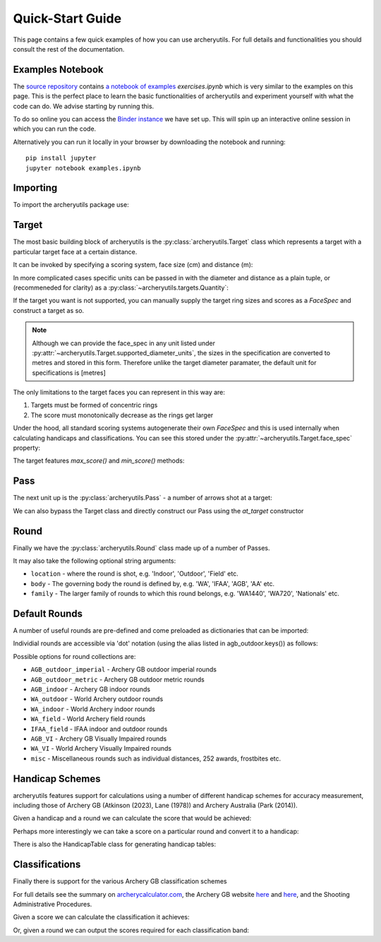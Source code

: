 .. _quickstart:

Quick-Start Guide
=================

This page contains a few quick examples of how you can use archeryutils.
For full details and functionalities you should consult the rest of the documentation.

Examples Notebook
-----------------

The `source repository <https://github.com/jatkinson1000/archeryutils>`__ contains
`a notebook of examples <https://github.com/jatkinson1000/archeryutils/blob/main/examples.ipynb>`__ `exercises.ipynb`
which is very similar to the examples on this page.
This is the perfect place to learn the basic functionalities of archeryutils and
experiment yourself with what the code can do. 
We advise starting by running this.

To do so online you can access the
`Binder instance <https://mybinder.org/v2/gh/jatkinson1000/archeryutils/main?labpath=examples.ipynb>`__
we have set up.
This will spin up an interactive online session in which you can run the code.

Alternatively you can run it locally in your browser by downloading the notebook and
running::

    pip install jupyter
    jupyter notebook examples.ipynb


Importing
---------

To import the archeryutils package use:

.. ipython:: python

    import archeryutils as au

Target
------

The most basic building block of archeryutils is the :py:class:`archeryutils.Target`
class which represents a target with a particular target face at a certain distance.

It can be invoked by specifying a scoring system, face size (cm) and distance (m):

.. ipython:: python

    my720target = au.Target("10_zone", 122, 70.0)
    mycompound720target = au.Target("10_zone_6_ring", 80, 50.0)

In more complicated cases specific units can be passed in with the diameter and distance
as a plain tuple, or (recommeneded for clarity) as a :py:class:`~archeryutils.targets.Quantity`:

.. ipython:: python

    myWorcesterTarget = au.Target(
        "Worcester", diameter=(16, "inches"), distance=(20.0, "yards"), indoor=True
    )
    myIFAATarget = au.Target(
        "IFAA_field", diameter=80, distance=au.Quantity(80.0, "yards")
    )

If the target you want is not supported, you can manually supply the target ring sizes
and scores as a `FaceSpec` and construct a target as so.

.. ipython:: python

    # Kings of archery recurve scoring target
    face_spec = {8: 10, 12: 8, 16: 7, 20: 6}
    myKingsTarget = au.Target.from_face_spec((face_spec, "cm"), 40, 18, indoor=True)
    print(myKingsTarget.scoring_system)

.. note::
    Although we can provide the face_spec in any unit listed under :py:attr:`~archeryutils.Target.supported_diameter_units`,
    the sizes in the specification are converted to metres and stored in this form.
    Therefore unlike the target diameter paramater, the default unit for specifications is [metres]

The only limitations to the target faces you can represent in this way are:

1. Targets must be formed of concentric rings
2. The score must monotonically decrease as the rings get larger

Under the hood, all standard scoring systems autogenerate their own `FaceSpec` and this is used
internally when calculating handicaps and classifications. You can see this stored under the
:py:attr:`~archeryutils.Target.face_spec` property:

.. ipython:: python

    print(my720target.face_spec)

The target features `max_score()` and `min_score()` methods:

.. ipython:: python

    for target in [
        my720target,
        mycompound720target,
        myIFAATarget,
        myWorcesterTarget,
        myKingsTarget,
    ]:
        print(
            f"{target.scoring_system} has max score {target.max_score()} ",
            f"and min score {target.min_score()}.",
        )

Pass
----

The next unit up is the :py:class:`archeryutils.Pass` - a number of arrows shot at
a target:

.. ipython:: python

    my70mPass = au.Pass(36, my720target)
    print(my70mPass.max_score())

We can also bypass the Target class and directly construct our Pass using the `at_target` constructor

.. ipython:: python

    my70mPass = au.Pass.at_target(36, "10_zone", 122, 70.0)

Round
-----

Finally we have the :py:class:`archeryutils.Round` class made up of a number of Passes.

It may also take the following optional string arguments:

* ``location`` - where the round is shot, e.g. 'Indoor', 'Outdoor', 'Field' etc.
* ``body`` - The governing body the round is defined by, e.g. 'WA', 'IFAA', 'AGB', 'AA' etc.
* ``family`` - The larger family of rounds to which this round belongs, e.g. 'WA1440', 'WA720', 'Nationals' etc.


.. ipython:: python

    my720Round = au.Round(
        "WA 720 (70m)",
        [my70mPass, my70mPass],
        location="Outdoor Target",
        body="WA",
        family="WA720",
    )

Default Rounds
--------------

A number of useful rounds are pre-defined and come preloaded as dictionaries that can be imported:

.. ipython:: python

    from archeryutils import load_rounds

    agb_outdoor = load_rounds.AGB_outdoor_imperial

    for round_i in agb_outdoor.values():
        print(round_i.name)

Individial rounds are accessible via 'dot' notation (using the alias listed in agb_outdoor.keys()) as follows:

.. ipython:: python

    agb_outdoor.york.get_info()

    agb_outdoor.york.max_score()

Possible options for round collections are:

* ``AGB_outdoor_imperial`` - Archery GB outdoor imperial rounds
* ``AGB_outdoor_metric`` - Archery GB outdoor metric rounds
* ``AGB_indoor`` - Archery GB indoor rounds
* ``WA_outdoor`` - World Archery outdoor rounds
* ``WA_indoor`` - World Archery indoor rounds
* ``WA_field`` - World Archery field rounds
* ``IFAA_field`` - IFAA indoor and outdoor rounds
* ``AGB_VI`` - Archery GB Visually Impaired rounds
* ``WA_VI`` - World Archery Visually Impaired rounds
* ``misc`` - Miscellaneous rounds such as individual distances, 252 awards, frostbites etc.

Handicap Schemes
----------------

archeryutils features support for calculations using a number of different handicap
schemes for accuracy measurement, including those of
Archery GB (Atkinson (2023), Lane (1978)) and Archery Australia (Park (2014)).

.. ipython:: python

    from archeryutils import handicaps as hc

Given a handicap and a round we can calculate the score that would be achieved:

.. ipython:: python

    score_from_hc = hc.score_for_round(
        38,
        agb_outdoor.york,
        "AGB",
    )

    print(f"A handicap of 38 on a York is a score of {score_from_hc}.")

    pass_scores = hc.score_for_passes(
        38,
        agb_outdoor.york,
        "AGB",
    )

    print(f"A handicap of 38 on a York gives pass scores of {pass_scores}.")

Perhaps more interestingly we can take a score on a particular round and convert it
to a handicap:

.. ipython:: python

    hc_from_score = hc.handicap_from_score(
        950,
        agb_outdoor.york,
        "AGB",
    )
    print(f"A score of 950 on a York is a continuous handicap of {hc_from_score}.")

    hc_from_score = hc.handicap_from_score(
        950,
        agb_outdoor.york,
        "AGB",
        int_prec=True,
    )
    print(f"A score of 950 on a York is a discrete handicap of {hc_from_score}.")

There is also the HandicapTable class for generating handicap tables:

.. ipython:: python

    handicaps = [0, 1, 2, 3, 4, 5, 6, 7, 8, 9]
    rounds = [
        agb_outdoor.york,
        agb_outdoor.hereford,
        agb_outdoor.st_george,
        agb_outdoor.albion,
    ]
    # The following would allow printing of handicap tables for an entire group of rounds:
    # rounds = list(load_rounds.AGB_outdoor_imperial.values())

    my_agb_table = hc.HandicapTable(
        "AGB",
        handicaps,
        rounds,
    )
    my_agb_table.print()


Classifications
---------------

Finally there is support for the various Archery GB classification schemes

For full details see the summary on
`archerycalculator.com <https://archerycalculator.co.uk/info>`_, the Archery GB website
`here <https://archerygb.org/resources/outdoor-classifications-and-handicaps>`_
and `here <https://archerygb.org/resources/indoor-classifications-and-handicaps>`_,
and the Shooting Administrative Procedures.

Given a score we can calculate the classification it achieves:

.. ipython:: python

    from archeryutils import classifications as class_func

    # AGB Outdoor
    class_from_score = class_func.calculate_agb_outdoor_classification(
        965,
        "hereford",
        "recurve",
        "male",
        "50+",
    )
    print(
        f"A score of 965 on a Hereford is class {class_from_score} for a 50+ male recurve."
    )

    # AGB Indoor
    class_from_score = class_func.calculate_agb_indoor_classification(
        562,
        "wa18",
        "compound",
        "female",
        "adult",
    )
    print(
        f"A score of 562 on a WA 18 is class {class_from_score} for adult female compound."
    )

    # AGB Field
    class_from_score = class_func.calculate_agb_field_classification(
        168,
        "wa_field_24_blue_unmarked",
        "traditional",
        "male",
        "under 18",
    )
    print(
        f"A score of 168 on a WA Unmarked 24 is class {class_from_score} for an under 18 male traditional."
    )

Or, given a round we can output the scores required for each classification band:

.. ipython:: python

    class_scores = class_func.agb_outdoor_classification_scores(
        "hereford",
        "recurve",
        "male",
        "adult",
    )
    print(class_scores)

    class_scores = class_func.agb_indoor_classification_scores(
        "portsmouth",
        "compound",
        "female",
        "adult",
    )
    print(class_scores)

    class_scores = class_func.agb_field_classification_scores(
        "wa_field_24_blue_marked",
        "flatbow",
        "female",
        "under 18",
    )
    print(class_scores)



